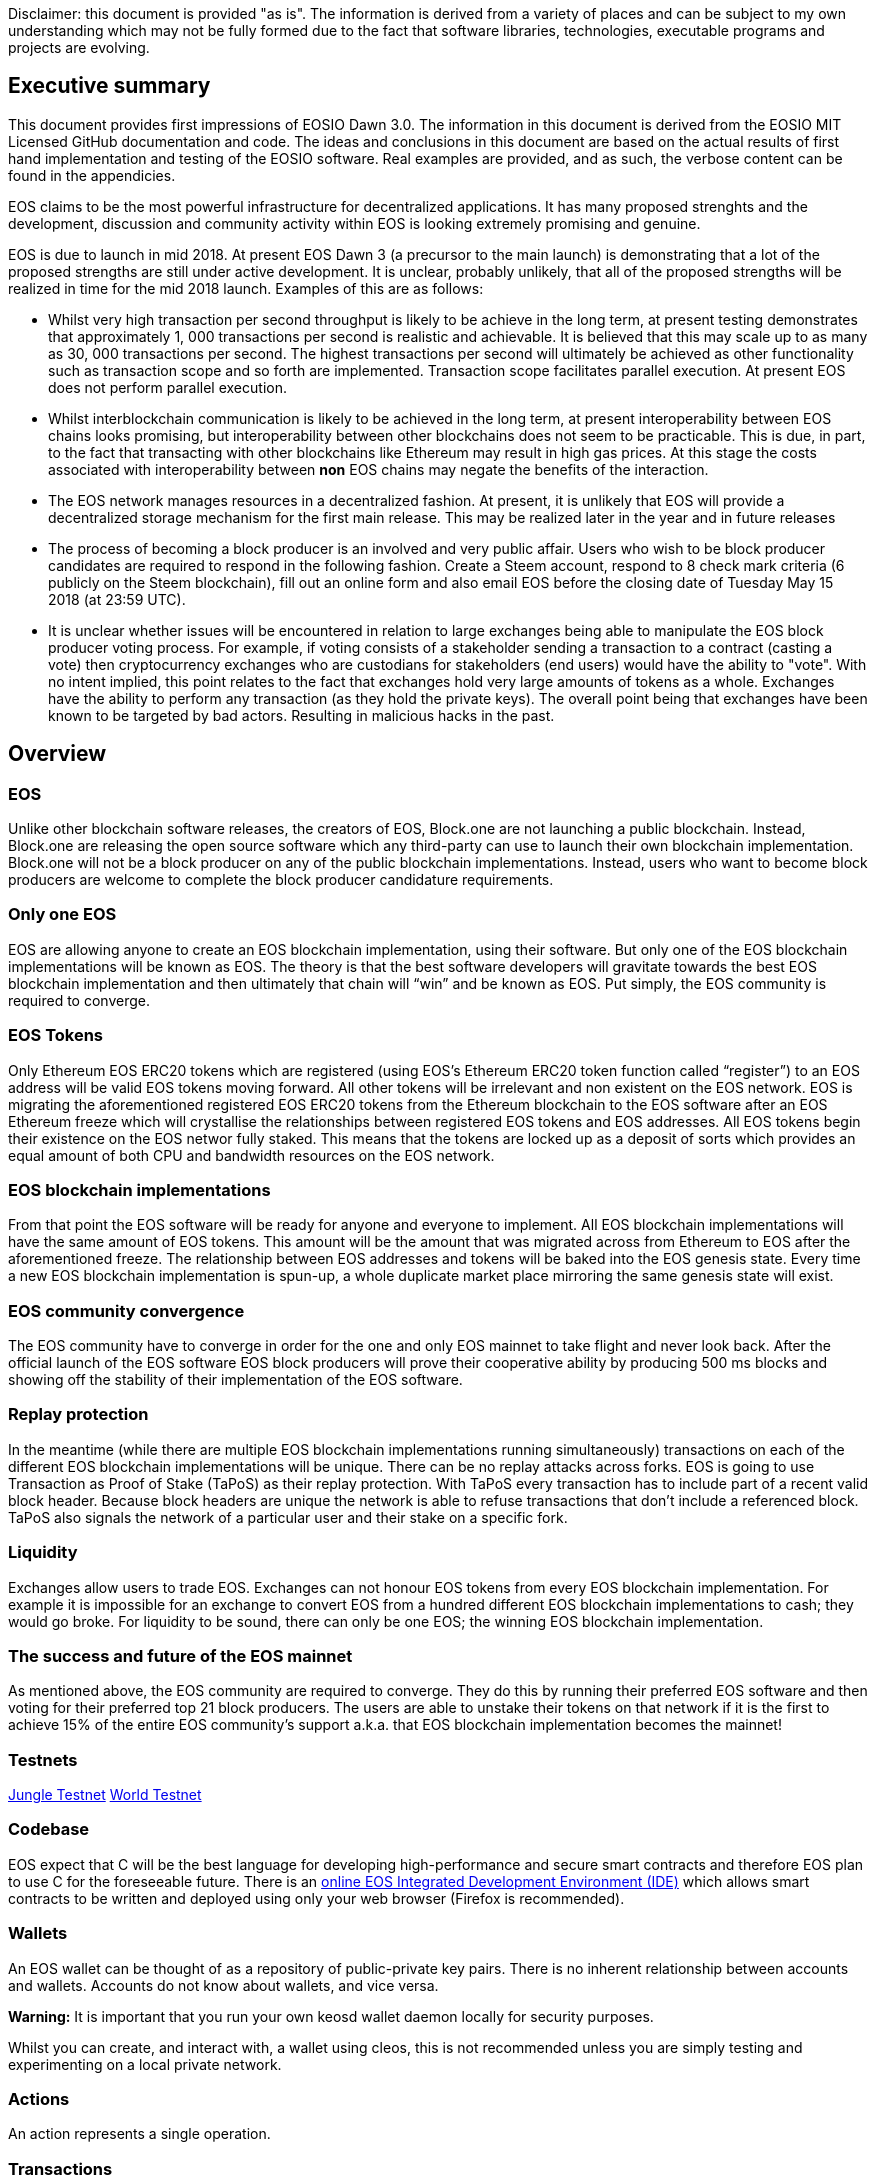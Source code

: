 [EOSIO Dawn 3.0]
Disclaimer: this document is provided "as is". The information is derived from a variety of places and can be subject to my own understanding which may not be fully formed due to the fact that software libraries, technologies, executable programs and projects are evolving. 

== Executive summary
This document provides first impressions of EOSIO Dawn 3.0. The information in this document is derived from the EOSIO MIT Licensed GitHub documentation and code. The ideas and conclusions in this document are based on the actual results of first hand implementation and testing of the EOSIO software. Real examples are provided, and as such, the verbose content can be found in the appendicies.

EOS claims to be the most powerful infrastructure for decentralized applications. It has many proposed strenghts and the development, discussion and community activity within EOS is looking extremely promising and genuine.

EOS is due to launch in mid 2018. At present EOS Dawn 3 (a precursor to the main launch) is demonstrating that a lot of the proposed strengths are still under active development. It is unclear, probably unlikely, that all of the proposed strengths will be realized in time for the mid 2018 launch. Examples of this are as follows:

* Whilst very high transaction per second throughput is likely to be achieve in the long term, at present testing demonstrates that approximately 1, 000 transactions per second is realistic and achievable. It is believed that this may scale up to as many as 30, 000 transactions per second. The highest transactions per second will ultimately be achieved as other functionality such as transaction scope and so forth are implemented. Transaction scope facilitates parallel execution. At present EOS does not perform parallel execution.
* Whilst interblockchain communication is likely to be achieved in the long term, at present interoperability between EOS chains looks promising, but interoperability between other blockchains does not seem to be practicable. This is due, in part, to the fact that transacting with other blockchains like Ethereum may result in high gas prices. At this stage the costs associated with interoperability between **non** EOS chains may negate the benefits of the interaction.
* The EOS network manages resources in a decentralized fashion. At present, it is unlikely that EOS will provide a decentralized storage mechanism for the first main release. This may be realized later in the year and in future releases
* The process of becoming a block producer is an involved and very public affair. Users who wish to be block producer candidates are required to respond in the following fashion. Create a Steem account, respond to 8 check mark criteria (6 publicly on the Steem blockchain), fill out an online form and also email EOS before the closing date of Tuesday May 15 2018 (at 23:59 UTC).
* It is unclear whether issues will be encountered in relation to large exchanges being able to manipulate the EOS block producer voting process. For example, if voting consists of a stakeholder sending a transaction to a contract (casting a vote) then cryptocurrency exchanges who are custodians for stakeholders (end users) would have the ability to "vote". With no intent implied, this point relates to the fact that exchanges hold very large amounts of tokens as a whole. Exchanges have the ability to perform any transaction (as they hold the private keys). The overall point being that exchanges have been known to be targeted by bad actors. Resulting in malicious hacks in the past.

== Overview

=== EOS 
Unlike other blockchain software releases, the creators of EOS, Block.one are not launching a public blockchain. Instead, Block.one are releasing the open source software which any third-party can use to launch their own blockchain implementation. Block.one will not be a block producer on any of the public blockchain implementations. Instead, users who want to become block producers are welcome to complete the block producer candidature requirements.

=== Only one EOS
EOS are allowing anyone to create an EOS blockchain implementation, using their software. But only one of the EOS blockchain implementations will be known as EOS. The theory is that the best software developers will gravitate towards the best EOS blockchain implementation and then ultimately that chain will “win” and be known as EOS. Put simply, the EOS community is required to converge.

=== EOS Tokens
Only Ethereum EOS ERC20 tokens which are registered (using EOS’s Ethereum ERC20 token function called “register”) to an EOS address will be valid EOS tokens moving forward. All other tokens will be irrelevant and non existent on the EOS network. EOS is migrating the aforementioned registered EOS ERC20 tokens from the Ethereum blockchain to the EOS software after an EOS Ethereum  freeze which will crystallise the relationships between registered EOS tokens and EOS addresses. All EOS tokens begin their existence on the EOS networ fully staked. This means that the tokens are locked up as a deposit of sorts which provides an equal amount of both CPU and bandwidth resources on the EOS network.

=== EOS blockchain implementations 
From that point the EOS software will be ready for anyone and everyone to implement. All EOS blockchain implementations will have the same amount of EOS tokens. This amount will be the amount that was migrated across from Ethereum to EOS after the aforementioned freeze. The relationship between EOS addresses and tokens will be baked into the EOS genesis state. Every time a new EOS blockchain implementation is spun-up, a whole duplicate market place mirroring the same genesis state will exist.

=== EOS community convergence
The EOS community have to converge in order for the one and only EOS mainnet to take flight and never look back. After the official launch of the EOS software EOS block producers will prove their cooperative ability by producing 500 ms blocks and showing off the stability of their implementation of the EOS software.

=== Replay protection 
In the meantime (while there are multiple EOS blockchain implementations running simultaneously) transactions on each of the different EOS blockchain implementations will be unique. There can be no replay attacks across forks. EOS is going to use Transaction as Proof of Stake (TaPoS) as their replay protection. With TaPoS every transaction has to include part of a recent valid block header. Because block headers are unique the network is able to refuse transactions that don’t include a referenced block. TaPoS also signals the network of a particular user and their stake on a specific fork.

=== Liquidity 
Exchanges allow users to trade EOS. Exchanges can not honour EOS tokens from every EOS blockchain implementation. For example it is impossible for an exchange to convert EOS from a hundred different EOS blockchain implementations to cash; they would go broke. For liquidity to be sound, there can only be one EOS; the winning EOS blockchain implementation. 

=== The success and future of the EOS mainnet
As mentioned above, the EOS community are required to converge. They do this by running their preferred EOS software and then voting for their preferred top 21 block producers. The users are able to unstake their tokens on that network if it is the first to achieve 15% of the entire EOS community's support a.k.a. that EOS blockchain implementation becomes the mainnet!

=== Testnets
http://jungle.cryptolions.io:9898/monitor/[Jungle Testnet]
http://138.197.160.74:9898/[World Testnet]

=== Codebase
EOS expect that C++ will be the best language for developing high-performance and secure smart contracts and therefore EOS plan to use C++ for the foreseeable future. There is an link:https://tbfleming.github.io/cib/eos.html[online EOS Integrated Development Environment (IDE)] which allows smart contracts to be written and deployed using only your web browser (Firefox is recommended).

=== Wallets
An EOS wallet can be thought of as a repository of public-private key pairs. There is no inherent relationship between accounts and wallets. Accounts do not know about wallets, and vice versa. 

**Warning:** It is important that you run your own keosd wallet daemon locally for security purposes. 

Whilst you can create, and interact with, a wallet using cleos, this is not recommended unless you are simply testing and experimenting on a local private network. 

=== Actions
An action represents a single operation.

=== Transactions
A transaction holds one or more actions for execution; stored in the actions array. Each instance of an action in the actions array has the following key value pairs, account, name, authorization and data. Executing a transaction results in a transaction hash. Receiving the hash does not mean that the transaction was confirmed, rather just that its syntax was without error (the transaction was valid). Confirmation of successful execution can be verified by inspecting the transaction history and obtaining the block number in which the transaction was included. 

The combination of actions (sent as transactions) and automated action handlers is how EOSIO defines smart contracts [4].

=== Smart Contracts
Actions can be sent individually, or in combined form if they are intended to be executed as a whole. EOS smart contracts communicate with each other via these transactions. 

=== Accounts
Performing actions on the blockchain requires the use of accounts. Each account can send structured actions to other accounts and may define scripts to handle actions when they are received. The EOSIO software gives each account its own private database which can only be accessed by its own action handlers.

=== State and scope
An EOS smart contract (contractA) can read the state of another EOS contract (contractB) as long as both contractA and contractB are defined within the read scope of the transaction.

==== The timing of communication between smart contracts
EOS smart contracts have 2 communication modes; inline and deferred, these can both be defined within a given smart contract

Inline:: 
* Guaranteed to execute in the current transaction, or unwind
* Scope and authority is explicitly aligned with the original contract
* No notification of completion
* Nothing is scheduled for future, beyond the current transaction

Deferred::
* Execution set for a time in the future, at a producer’s discretion, but can timeout
* Able to reach out to different scopes as well as carry the authority of the contract that sends them
* Able to communicate the result of the completed communication
* Can be considered scheduled in nature, for future transactions

=== User interaction
EOSIO has a strong focus on the command line at this stage. There are a number of command line programs (executables) which allow users to interact with the blockchain, as well as associated wallets, accounts and so forth.

Programs::
* nodeos - is a server-side blockchain node component. It is located at build/programs/nodeos/nodeos
* keosd - is a component used to *manage* EOSIO wallets and their content. It is located at build/programs/keosd/keosd
* cleos - is a command line interface used to *access* wallets and accounts. cleos also invokes actions on the blockchain. It is located at build/programs/cleos/cleos

There is no inherent relationship between nodeos and keosd, this is logical because there is no inherent relationship between accounts and wallets. cleos effectively serves as an intermediary between keosd key retrieval operations and nodeos account (and other) blockchain actions that require signatures generated using those keys.

image:images/Accounts-and-Wallets-Overview.png[]

For a comprehensive and up to date list of commands, visit this https://github.com/EOSIO/eos/wiki/Command%20Reference[EOS Command Reference link].

=== EOSIO Dawn 3.0 Installation
The following commands can be used to install EOSIO Dawn 3.0 on Ubuntu 16.04LTS, run the EOSIO unit tests as well as add the EOSIO executables to the operating system's path.

Installation::
[source,bash]
----
cd ~
git clone https://github.com/EOSIO/eos.git
cd ~/eos
git submodule update --init --recursive
./eosio_build.sh
----

Program availability::
Run the following command in order to make the EOSIO executables available (installation of executables in /usr/local/bin) in standard $PATH. 

[source,bash]
----
cd ~/eos/build
sudo make install
----

Tests::
To test the installation, start mongodb and then run the tests in the build directory as per the commands below. The results of the tests should appear as those in this document's Appendix A.

[source,bash]
----
~/opt/mongodb/bin/mongod -f ~/opt/mongodb/mongod.conf &
cd ~/eos/build
make test
----

The following section offers two alternatives to running EOSIO. Firstly you can start running your own single node on your local computer. Alternatively, you can start participating on a real tesnet. The first alternative of running your own single node locally is much quicker and safer (for rapid experimentation). The second alternative, which allows you to participate on a real testnet is a little more complex and has potential hazards. Don't be put off participating in a real testnet if that is what you really want. This document will help you understand the complexities and hazards and enable you to successfully participate and write smart contracts on a real testnet.

=== 1 - Running your own single node locally
The following commands will install and run your own single node EOSIO blockchain which will immediately commence producing a block every 500ms.

[source,bash]
----
cd ~/eos/build/programs/nodeos
./nodeos -e -p eosio --plugin eosio::wallet_api_plugin --plugin eosio::chain_api_plugin --plugin eosio::account_history_api_plugin 
----

==== Configuration
On Ubuntu, the configuration file (config.ini) and the genesis file (genesis.json) are both found in the .local/share/eosio/nodeos/config folder. In a production settings, nodeos will need a properly configured config.ini file in order to do meaningful work. However if one is not present, such as in this test case, the system will create one by default. The default file which EOSIO creats can be seen in this document's Appendix B.

==== Creating a wallet
The following command will create a wallet called "default.wallet" in the ~/eosio-wallet directory.

[source,bash]
----
cleos wallet create
----

To overide the location where the wallet will be created use the --data-dir argument when issuing the command as shown below.

[source,bash]
----
cleos wallet create --data-dir /home/username/my_wallet_dir
----

Creating more than one (default) wallet will require additional wallets to be named exclusively. This can be done by using the -n argument when issuing the command as shown below.

[source,bash]
----
cleos wallet create -n anotherWallet
----

The wallets on a system can be listed using the following command.

[source,bash]
----
cleos wallet list
----

Wallets created using the above commands are unlocked, for your convenience, by default. An unlocked wallet shows an asterix when listed.

A wallet can be locked by name using the -n argument as shown in the following command. Coversly a wallet can be unlocked by using the word unlock. 

[source,bash]
----
cleos wallet lock -n anotherWallet
----

Wallets have to be open (not unlocked) for any operations to take place. For example wallets can not even be listed if they are not open. A wallet can be opened, by name, as per the following command.

[source,bash]
----
cleos wallet open -n anotherWallet
----

*The wallet file itself is encrypted*, so the wallet will protect these keys when it's locked. *Remember to lock a wallet when operations on the wallet have been completed*.

==== Creating EOSIO key pairs
The following command will create an arbitrary keypair. Special attention must be paid to the fact that the public keys are prefixed with the characters EOS and that private keys must not be shared, whatsoever. 

The general use case for creating EOSIO key pairs and importing them into a wallet is to run the following command twice (recording both key pairs for safekeeping). The outputs from the following command (run a total of 2 times) will be required for the next step, importing keys into a wallet.

[source,bash]
----
cleos create key
----

==== Importing keys into a wallet
The following command needs to be run twice, once for each of the private keys which were created above. Note, the wallet which is having the 2 private keys imported into it, will need to be both open and unlocked before the following command is executed. 

[source,bash]
----
cleos wallet import oxoxoxoxoooPRIVATEKEYoooxoxoxoo...
----

==== Testing that keys were imported successfully
The following command will list the 2 key pairs, which we just imported into the wallet; evidence that the import worked.

[source,bash]
----
cleos wallet keys
----

=== 2 - Running on a real testnet
One of the most important steps, in relation to running on a real testnet, is correctly securing your wallet. The following steps will help you run your own wallet using keosd. This is very different to the steps in the previous section (which instead used the cleos command in a local private testnet environment).

In this section we will be connecting to the http://jungle.cryptolions.io:9898/monitor/[Jungle Testnet].

More to come ...

== Delegated Proof of Stake (DPoS)

== Governance and economics
EOS blocks are produced by block producers. In order to become a block producer a candidate is required to publicly respond to a list of check mark criteria as well as fill out a form, post to steem and email EOSGo. These requirements are covered in this section.

=== Centralization 
Centralization is the process by which the activities of an organization, particularly those regarding planning and decision-making, become concentrated within a particular location or group [2]. Some argue that the Delegated Proof of Stake (DPoS) consensus mechanism, which EOS uses, is centralized when compared to other consensus mechasisms such as Ethereum's current Proof of Work (PoW). However, others argue against this view with reference to the most recent data from PoW mining pools. The diagram below illustrates the percentage of Ethereum's distributed PoW hashing power. More specifically, how the vast majority of Ethereum's hashing power is spread across only a handful of the most powerful and centralized mining pools in the world [3].
image:images/mining_pools.jpeg[]

=== EOS Block Producer Candidates
Block producers are an integral part of the EOSIO blockchain implementation and infrastructure. Block producers are also known, in other blockchain circles, as super nodes or validating nodes or master nodes etc. The following section will cover the role of EOSIO block producers in-depth. For example, how block producers become qualified for their position, how token holders vote for block producers, as well as the rewards and consequences for being a good (or bad) block producer on the EOS network. Attack vectors which may threaten block producers will also be covered.

==== Radical transparency
Anyone who holds tokens on an EOS network can participate in the production of blocks. Those who wish to become a block producer are required to respond to 8 check mark criteria. Moreover, they are required to publicly post 6 of the 8 check mark criteria on the Steem blockchain. This ensures that a permanent record of each candidate's response and commitment is stored on an immutable public blockchain.

==== Voting for block producers
Block producers are elected into their role through a continuous approval voting system which involves, among other things, convincing other token holders to vote for them.

==== Block producer roles and responsibilities
Block producers are randomly ordered to produce the upcoming EOS blocks; there is a fixed schedule which outlines which block producers are responsible for producing specific blocks during a given period of time. Only one block producer at a single point in time can produce the block to which they were assigned. If a block producer goes off line during this time, the block to which they were assigned does not get created. 

==== Rewards and incentives
100% of block rewards are divided up between 21 block producers. Therefore each block producer receives 4.76190476 % of the total rewards each (4.76190476 * 21 = 100).

==== Consequences and punishment
There are certain actions (bad behaviour) which will result in undesirable consequences and potential punishment for a block producer. These include, but are not limited to:
* signing two or more blocks with the same timestamp
* signing two or more blocks with the same blockheight
* being off-line (unavailable) during the scheduled time of block production
Poorly fulfilling one’s role as a block producer will result in economic loss from a) missing the block rewards for the current block and b) future losses due to the fact that they may no longer be able to convince others that they are reliable enough to hold their position as block producer.

==== Disqualification

==== Security

=== Block producer application process
Those who want to become block producers will need to perform the following. Taking special note that items 2, 3, 4, 5, 7, and 8 in the Block producer check mark criteria section below are to be publicly written up **on the Steem blockchain**. 

. Fill out the following https://docs.google.com/forms/d/e/1FAIpQLSddSjEbgx_Ti5YuYMb_3WWWTWFqmyHW5Q7DMJ_RR_OL2EMsQQ/viewform[Block Producer Candidate Form]

. Get a https://blocktrades.us/create-steem-account[Steem account]

. Complete the following Block producer check mark criteria (including posting items 2, 3, 4, 5, 7 and 8 to Steem)

. Candidates will also need to email admin@eosgo.io and include a link to the Steem blockchain posts in order to be acknowledged and receive the check mark criteria. 

+
**Tuesday May 15 2018 (at 23:59 UTC) marks the closing time for block producer applications as outlined above.**

=== Block producer check mark criteria
This section lists, in full detail, the check mark criteria which is required in order for a block producer to achieve candidature.

. Public website URL and at least one social media account (all social media links offered by candidate will be shared in report)
+
As a public representative of a powerful common resource, a community presence is expected.

. Links to the following ID information, **all posted to the Steem blockchain** (either in one post or multiple)
..  Official block producer candidate name.
..  Location of company headquarters.
..  Expected location of servers. 
..  Type of servers (cloud, bare metal, etc).
..  Current employee list and pictures of at least 67% of staff.
..  Relevant background qualifications for at least 67% of staff.
+
Clear identity of company and employees is important, according to the majority of BP candidates

. Estimate of technical specifications and total expenditure for resources by June 3, 2018 - **posted to Steem blockchain**
+
Check mark given for any estimate, modesty encouraged by permanent Steem record. Quality and accuracy of effort judged by the community in public document.

. Estimated scaling plan for hardware after June 3, 2018 - **posted to Steem blockchain**
+
Rough outlines receive a check mark, open review gauges the effort.

. Community benefit project outline, only for projects expected to be public by June 3, 2018 - **posted to Steem blockchain**
+
BPs overwhelmingly agreed on the importance of community benefit projects.

. Listing of Telegram and node names for community testnet participation
+
If you still need to join, start at https://t.me/CommunityTestnet

. Block Producer Candidate Roadmap on values, community project timeline, finances, transparency, or any other topic the candidate deems important. Please show the direction and future of your candidacy **in a Steem post for the community**
+
Any roadmap labeled as such by the block producer candidate will earn a check mark - community gauges the effort.

. Position on Dividends (The sharing of Block Producer inflation rewards with unaffiliated voters, AKA "vote buying.")
+
Please describe the block producer candidate's stance on sharing inflation rewards and/or paying dividends to EOS token holders. All information pertaining to this point must be written **in a Steem post for the community**

.. Will the organization offer payment to EOS token voters for any reason, including BP elections AND worker proposals?
.. Does the organization have a written policy of no-payment for votes? If so, please provide a link.

== Scalability
The June 2018 release of EOS.IO software will run single threaded, yet it contains the data structures necessary for future multithreaded, parallel execution [6].

=== Parallel execution
Blockchain consensus depends upon deterministic (reproducible) behavior. This means all parallel execution must be free from the use of mutexes or other locking primitives. Without locks there must be some way to guarantee that transactions that may be executed in parallel do not create non-deterministic results [6].

=== How scope contributes to performance and scalability
To support parallel execution, each account can also define any number of scopes within their database. The block producers will schedule transaction in such a way that there is no conflict over memory access to scopes and therefore they can be executed in parallel [4].

=== Permission evaluation/verification performance
The permission evaluation process is "read-only" and changes to permissions made by transactions do not take effect until the end of a block. This means that all keys and permission evaluation for all transactions can be executed in parallel. Furthermore, this means that a rapid validation of permission is possible without starting costly application logic that would have to be rolled back. Lastly, it means that transaction permissions can be evaluated as pending transactions are received and do not need to be re-evaluated as they are applied. All things considered, permission verification represents a significant percentage of the computation required to validate transactions. Making this a read-only and trivially parallelizable process enables a dramatic increase in performance. [5]. 


== References
////
Source: https://github.com/EOSIO/eos/wiki/Smart-Contract
License: The MIT License (MIT)
Added by: @tpmccallum
////
[1] https://github.com/EOSIO/eos/wiki/Smart-Contract

////
Source: https://en.wikipedia.org/wiki/Centralisation
License: Wikipedia:CC BY-SA
Added by: @tpmccallum
////
[2] https://en.wikipedia.org/wiki/Centralisation

////
Source: https://www.etherchain.org/charts/topMiners
License: TBA
Added by: @tpmccallum
////
[3] https://www.etherchain.org/charts/topMiners

////
Source: https://github.com/EOSIO/Documentation/blob/master/TechnicalWhitePaper.md#actions--handlers
License: The MIT License (MIT)
Added by: @tpmccallum
////
[4] https://github.com/EOSIO/Documentation/blob/master/TechnicalWhitePaper.md#actions--handlers

////
Source: https://github.com/EOSIO/Documentation/blob/master/TechnicalWhitePaper.md#parallel-evaluation-of-permissions
License: The MIT License (MIT)
Added by: @tpmccallum
////
[5] https://github.com/EOSIO/Documentation/blob/master/TechnicalWhitePaper.md#parallel-evaluation-of-permissions

////
Source: https://github.com/EOSIO/Documentation/blob/master/TechnicalWhitePaper.md#deterministic-parallel-execution-of-applications
License: The MIT License (MIT)
Added by: @tpmccallum
////
[6] https://github.com/EOSIO/Documentation/blob/master/TechnicalWhitePaper.md#deterministic-parallel-execution-of-applications

== Appendices

=== Appendix A - results of EOSIO "make test" command in the eos/build directory
[source,bash]
----
Running tests...
Test project /home/timothymccallum/eos_dawn_3/eos/build
      Start  1: test_cypher_suites
 1/31 Test  #1: test_cypher_suites .....................   Passed    0.02 sec
      Start  2: validate_simple.token_abi
 2/31 Test  #2: validate_simple.token_abi ..............   Passed    0.03 sec
      Start  3: validate_eosio.token_abi
 3/31 Test  #3: validate_eosio.token_abi ...............   Passed    0.03 sec
      Start  4: validate_eosio.msig_abi
 4/31 Test  #4: validate_eosio.msig_abi ................   Passed    0.03 sec
      Start  5: validate_multi_index_test_abi
 5/31 Test  #5: validate_multi_index_test_abi ..........   Passed    0.03 sec
      Start  6: validate_eosio.system_abi
 6/31 Test  #6: validate_eosio.system_abi ..............   Passed    0.03 sec
      Start  7: validate_identity_abi
 7/31 Test  #7: validate_identity_abi ..................   Passed    0.03 sec
      Start  8: validate_identity_test_abi
 8/31 Test  #8: validate_identity_test_abi .............   Passed    0.03 sec
      Start  9: validate_currency_abi
 9/31 Test  #9: validate_currency_abi ..................   Passed    0.03 sec
      Start 10: validate_stltest_abi
10/31 Test #10: validate_stltest_abi ...................   Passed    0.03 sec
      Start 11: validate_exchange_abi
11/31 Test #11: validate_exchange_abi ..................   Passed    0.03 sec
      Start 12: validate_test.inline_abi
12/31 Test #12: validate_test.inline_abi ...............   Passed    0.03 sec
      Start 13: validate_asserter_abi
13/31 Test #13: validate_asserter_abi ..................   Passed    0.03 sec
      Start 14: validate_infinite_abi
14/31 Test #14: validate_infinite_abi ..................   Passed    0.03 sec
      Start 15: validate_proxy_abi
15/31 Test #15: validate_proxy_abi .....................   Passed    0.03 sec
      Start 16: validate_test_api_abi
16/31 Test #16: validate_test_api_abi ..................   Passed    0.03 sec
      Start 17: validate_test_api_mem_abi
17/31 Test #17: validate_test_api_mem_abi ..............   Passed    0.02 sec
      Start 18: validate_test_api_db_abi
18/31 Test #18: validate_test_api_db_abi ...............   Passed    0.03 sec
      Start 19: validate_test_api_multi_index_abi
19/31 Test #19: validate_test_api_multi_index_abi ......   Passed    0.03 sec
      Start 20: validate_eosio.bios_abi
20/31 Test #20: validate_eosio.bios_abi ................   Passed    0.03 sec
      Start 21: validate_noop_abi
21/31 Test #21: validate_noop_abi ......................   Passed    0.03 sec
      Start 22: validate_dice_abi
22/31 Test #22: validate_dice_abi ......................   Passed    0.03 sec
      Start 23: validate_tic_tac_toe_abi
23/31 Test #23: validate_tic_tac_toe_abi ...............   Passed    0.03 sec
      Start 24: chain_test_binaryen
24/31 Test #24: chain_test_binaryen ....................   Passed   52.40 sec
      Start 25: chain_test_wavm
25/31 Test #25: chain_test_wavm ........................   Passed  102.04 sec
      Start 26: nodeos_run_test
26/31 Test #26: nodeos_run_test ........................   Passed   57.08 sec
      Start 27: nodeos_run_remote_test
27/31 Test #27: nodeos_run_remote_test .................   Passed   84.29 sec
      Start 28: p2p_dawn515_test
28/31 Test #28: p2p_dawn515_test .......................   Passed    1.04 sec
      Start 29: nodeos_run_test-mongodb
29/31 Test #29: nodeos_run_test-mongodb ................   Passed   89.14 sec
      Start 30: distributed-transactions-test
30/31 Test #30: distributed-transactions-test ..........   Passed   59.62 sec
      Start 31: distributed-transactions-remote-test
31/31 Test #31: distributed-transactions-remote-test ...   Passed   65.65 sec

100% tests passed, 0 tests failed out of 31

Total Test time (real) = 511.91 sec
----

=== Appendix B - Default config.ini file
[source,bash]
----
# Track only transactions whose scopes involve the listed accounts. Default is to track all transactions. (eosio::account_history_plugin)
# filter_on_accounts =

# Limits the maximum time (in milliseconds) processing a single get_transactions call. (eosio::account_history_plugin)
get-transactions-time-limit = 3

# File to read Genesis State from (eosio::chain_plugin)
genesis-json = "genesis.json"

# override the initial timestamp in the Genesis State file (eosio::chain_plugin)
# genesis-timestamp =

# the location of the block log (absolute path or relative to application data dir) (eosio::chain_plugin)
block-log-dir = "blocks"

# Pairs of [BLOCK_NUM,BLOCK_ID] that should be enforced as checkpoints. (eosio::chain_plugin)
# checkpoint =

# Limits the maximum time (in milliseconds) that a reversible block is allowed to run before being considered invalid (eosio::chain_plugin)
max-reversible-block-time = -1

# Limits the maximum time (in milliseconds) that is allowed a pushed transaction's code to execute before being considered invalid (eosio::chain_plugin)
max-pending-transaction-time = -1

# Limits the maximum time (in milliseconds) that is allowed a to push deferred transactions at the start of a block (eosio::chain_plugin)
max-deferred-transaction-time = 20

# Override default WASM runtime (eosio::chain_plugin)
# wasm-runtime =

# Time to wait, in milliseconds, between creating next faucet created account. (eosio::faucet_testnet_plugin)
faucet-create-interval-ms = 1000

# Name to use as creator for faucet created accounts. (eosio::faucet_testnet_plugin)
faucet-name = faucet

# [public key, WIF private key] for signing for faucet creator account (eosio::faucet_testnet_plugin)
faucet-private-key = ["EOS6MRyAjQq8ud7hVNYcfnVPJqcVpscN5So8BhtHuGYqET5GDW5CV","5KQwrPbwdL6PhXujxW37FSSQZ1JiwsST4cqQzDeyXtP79zkvFD3"]

# The local IP and port to listen for incoming http connections. (eosio::http_plugin)
http-server-address = 127.0.0.1:8888

# Specify the Access-Control-Allow-Origin to be returned on each request. (eosio::http_plugin)
# access-control-allow-origin =

# Specify the Access-Control-Allow-Headers to be returned on each request. (eosio::http_plugin)
# access-control-allow-headers =

# Specify if Access-Control-Allow-Credentials: true should be returned on each request. (eosio::http_plugin)
access-control-allow-credentials = false

# The queue size between nodeos and MongoDB plugin thread. (eosio::mongo_db_plugin)
mongodb-queue-size = 256

# MongoDB URI connection string, see: https://docs.mongodb.com/master/reference/connection-string/. If not specified then plugin is disabled. Default database 'EOS' is used if not specified in URI. (eosio::mongo_db_plugin)
# mongodb-uri =

# The actual host:port used to listen for incoming p2p connections. (eosio::net_plugin)
p2p-listen-endpoint = 0.0.0.0:9876

# An externally accessible host:port for identifying this node. Defaults to p2p-listen-endpoint. (eosio::net_plugin)
# p2p-server-address =

# The public endpoint of a peer node to connect to. Use multiple p2p-peer-address options as needed to compose a network. (eosio::net_plugin)
# p2p-peer-address =

# The name supplied to identify this node amongst the peers. (eosio::net_plugin)
agent-name = "EOS Test Agent"

# Can be 'any' or 'producers' or 'specified' or 'none'. If 'specified', peer-key must be specified at least once. If only 'producers', peer-key is not required. 'producers' and 'specified' may be combined. (eosio::net_plugin)
allowed-connection = any

# Optional public key of peer allowed to connect.  May be used multiple times. (eosio::net_plugin)
# peer-key =

# Tuple of [PublicKey, WIF private key] (may specify multiple times) (eosio::net_plugin)
# peer-private-key =

# Log level: one of 'all', 'debug', 'info', 'warn', 'error', or 'off' (eosio::net_plugin)
log-level-net-plugin = info

# Maximum number of clients from which connections are accepted, use 0 for no limit (eosio::net_plugin)
max-clients = 25

# number of seconds to wait before cleaning up dead connections (eosio::net_plugin)
connection-cleanup-period = 30

# True to require exact match of peer network version. (eosio::net_plugin)
network-version-match = 0

# number of blocks to retrieve in a chunk from any individual peer during synchronization (eosio::net_plugin)
sync-fetch-span = 100

# Enable block production, even if the chain is stale. (eosio::producer_plugin)
enable-stale-production = false

# Percent of producers (0-100) that must be participating in order to produce blocks (eosio::producer_plugin)
required-participation = 33

# ID of producer controlled by this node (e.g. inita; may specify multiple times) (eosio::producer_plugin)
# producer-name =

# Tuple of [public key, WIF private key] (may specify multiple times) (eosio::producer_plugin)
private-key = ["EOS6MRyAjQq8ud7hVNYcfnVPJqcVpscN5So8BhtHuGYqET5GDW5CV","5KQwrPbwdL6PhXujxW37FSSQZ1JiwsST4cqQzDeyXtP79zkvFD3"]

# The path of the wallet files (absolute path or relative to application data dir) (eosio::wallet_plugin)
wallet-dir = "."

# Timeout for unlocked wallet in seconds. Wallets will automatically lock after specified number of seconds of inactivity. Activity is defined as any wallet command e.g. list-wallets. (eosio::wallet_plugin)
# unlock-timeout =

# eosio key that will be imported automatically when a wallet is created. (eosio::wallet_plugin)
# eosio-key =

# Plugin(s) to enable, may be specified multiple times
# plugin =
----

